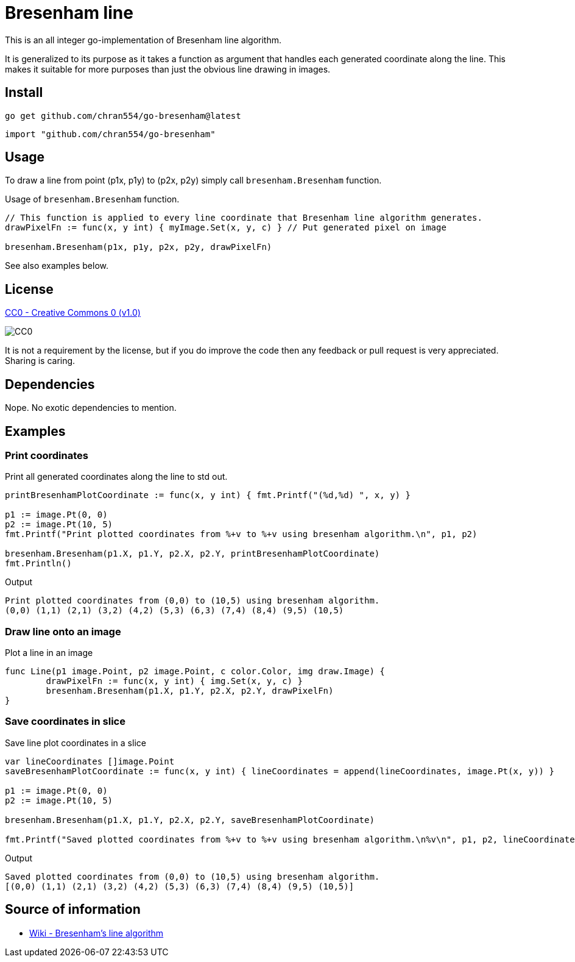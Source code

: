 = Bresenham line

This is an all integer go-implementation of Bresenham line algorithm.

It is generalized to its purpose as it takes a function as argument that handles each generated coordinate along the line. This makes it suitable for more purposes than just the obvious line drawing in images.

== Install

[source, bash]
----
go get github.com/chran554/go-bresenham@latest
----

[source, go]
----
import "github.com/chran554/go-bresenham"
----

== Usage

To draw a line from point (p1x, p1y) to (p2x, p2y) simply call `bresenham.Bresenham` function.

.Usage of `bresenham.Bresenham` function.
[source, go]
----
// This function is applied to every line coordinate that Bresenham line algorithm generates.
drawPixelFn := func(x, y int) { myImage.Set(x, y, c) } // Put generated pixel on image

bresenham.Bresenham(p1x, p1y, p2x, p2y, drawPixelFn)
----

See also examples below.

== License

https://creativecommons.org/publicdomain/zero/1.0/[CC0 - Creative Commons 0 (v1.0)]

image::http://mirrors.creativecommons.org/presskit/buttons/80x15/png/cc-zero.png[CC0]

It is not a requirement by the license, but if you do improve the code then any feedback or pull request is very appreciated. Sharing is caring.

== Dependencies

Nope. No exotic dependencies to mention.

== Examples

=== Print coordinates

.Print all generated coordinates along the line to std out.
[source, go]
----
printBresenhamPlotCoordinate := func(x, y int) { fmt.Printf("(%d,%d) ", x, y) }

p1 := image.Pt(0, 0)
p2 := image.Pt(10, 5)
fmt.Printf("Print plotted coordinates from %+v to %+v using bresenham algorithm.\n", p1, p2)

bresenham.Bresenham(p1.X, p1.Y, p2.X, p2.Y, printBresenhamPlotCoordinate)
fmt.Println()
----

.Output
----
Print plotted coordinates from (0,0) to (10,5) using bresenham algorithm.
(0,0) (1,1) (2,1) (3,2) (4,2) (5,3) (6,3) (7,4) (8,4) (9,5) (10,5)
----

=== Draw line onto an image

.Plot a line in an image
[source, go]
----
func Line(p1 image.Point, p2 image.Point, c color.Color, img draw.Image) {
	drawPixelFn := func(x, y int) { img.Set(x, y, c) }
	bresenham.Bresenham(p1.X, p1.Y, p2.X, p2.Y, drawPixelFn)
}
----

=== Save coordinates in slice

.Save line plot coordinates in a slice
[source, go]
----
var lineCoordinates []image.Point
saveBresenhamPlotCoordinate := func(x, y int) { lineCoordinates = append(lineCoordinates, image.Pt(x, y)) }

p1 := image.Pt(0, 0)
p2 := image.Pt(10, 5)

bresenham.Bresenham(p1.X, p1.Y, p2.X, p2.Y, saveBresenhamPlotCoordinate)

fmt.Printf("Saved plotted coordinates from %+v to %+v using bresenham algorithm.\n%v\n", p1, p2, lineCoordinates)
----

.Output
----
Saved plotted coordinates from (0,0) to (10,5) using bresenham algorithm.
[(0,0) (1,1) (2,1) (3,2) (4,2) (5,3) (6,3) (7,4) (8,4) (9,5) (10,5)]
----

== Source of information

* https://en.wikipedia.org/wiki/Bresenham%27s_line_algorithm[Wiki - Bresenham's line algorithm]
